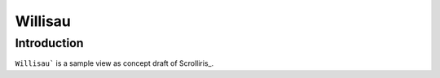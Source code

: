Willisau
========

Introduction
------------

``Willisau``` is a sample view as concept draft of Scrolliris_.


.. Scrolliris_: https://try.scrolliris.com/

